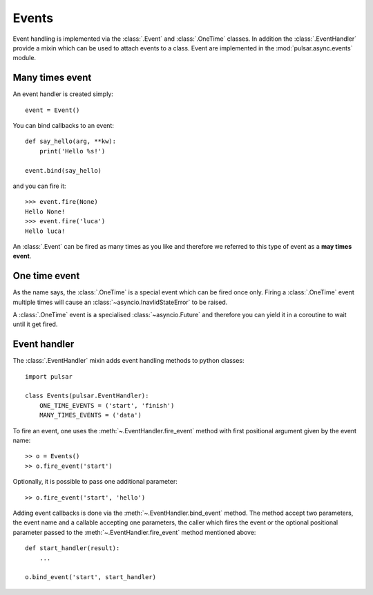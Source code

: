 .. _event-handling:

=======================
Events
=======================

Event handling is implemented via the :class:`.Event` and :class:`.OneTime`
classes. In addition the :class:`.EventHandler` provide a mixin which can
be used to attach events to a class. Event are implemented in the
:mod:`pulsar.async.events` module.

.. _many-times-event:

Many times event
====================

An event handler is created simply::

    event = Event()

You can bind callbacks to an event::

    def say_hello(arg, **kw):
        print('Hello %s!')

    event.bind(say_hello)

and you can fire it::

    >>> event.fire(None)
    Hello None!
    >>> event.fire('luca')
    Hello luca!

An :class:`.Event` can be fired as many times as you like and therefore we
referred to this type of event as a **may times event**.


.. _one-time-event:

One time event
=====================
As the name says, the :class:`.OneTime` is a special event which
can be fired once only. Firing a :class:`.OneTime` event multiple
times will cause an :class:`~asyncio.InavlidStateError` to be raised.

A :class:`.OneTime` event is a specialised :class:`~asyncio.Future` and
therefore you can yield it in a coroutine to wait until it get fired.


Event handler
=================
The :class:`.EventHandler` mixin adds event handling methods to python classes::

    import pulsar

    class Events(pulsar.EventHandler):
        ONE_TIME_EVENTS = ('start', 'finish')
        MANY_TIMES_EVENTS = ('data')


To fire an event, one uses the :meth:`~.EventHandler.fire_event` method with
first positional argument given by the event name::

    >> o = Events()
    >> o.fire_event('start')

Optionally, it is possible to pass one additional parameter::

    >> o.fire_event('start', 'hello')

Adding event callbacks is done via the :meth:`~.EventHandler.bind_event`
method. The method accept two parameters, the event name and a callable
accepting one parameters, the caller which fires the event or the
optional positional parameter passed to the :meth:`~.EventHandler.fire_event`
method mentioned above::

    def start_handler(result):
        ...

    o.bind_event('start', start_handler)
